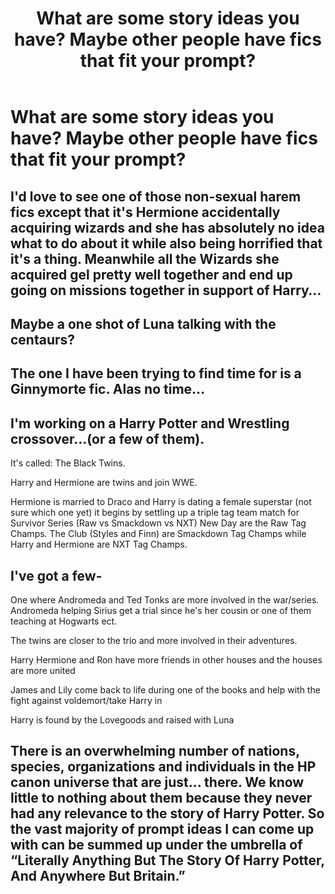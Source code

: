 #+TITLE: What are some story ideas you have? Maybe other people have fics that fit your prompt?

* What are some story ideas you have? Maybe other people have fics that fit your prompt?
:PROPERTIES:
:Author: NotSoSnarky
:Score: 1
:DateUnix: 1606788770.0
:DateShort: 2020-Dec-01
:FlairText: Misc
:END:

** I'd love to see one of those non-sexual harem fics except that it's Hermione accidentally acquiring wizards and she has absolutely no idea what to do about it while also being horrified that it's a thing. Meanwhile all the Wizards she acquired gel pretty well together and end up going on missions together in support of Harry...
:PROPERTIES:
:Author: Dread_Canary
:Score: 1
:DateUnix: 1606798367.0
:DateShort: 2020-Dec-01
:END:


** Maybe a one shot of Luna talking with the centaurs?
:PROPERTIES:
:Author: Dread_Canary
:Score: 1
:DateUnix: 1606798429.0
:DateShort: 2020-Dec-01
:END:


** The one I have been trying to find time for is a Ginnymorte fic. Alas no time...
:PROPERTIES:
:Author: StarDolph
:Score: 1
:DateUnix: 1606869861.0
:DateShort: 2020-Dec-02
:END:


** I'm working on a Harry Potter and Wrestling crossover...(or a few of them).

It's called: The Black Twins.

Harry and Hermione are twins and join WWE.

Hermione is married to Draco and Harry is dating a female superstar (not sure which one yet) it begins by settling up a triple tag team match for Survivor Series (Raw vs Smackdown vs NXT) New Day are the Raw Tag Champs. The Club (Styles and Finn) are Smackdown Tag Champs while Harry and Hermione are NXT Tag Champs.
:PROPERTIES:
:Author: Hufflepuffzd96
:Score: 1
:DateUnix: 1606881948.0
:DateShort: 2020-Dec-02
:END:


** I've got a few-

One where Andromeda and Ted Tonks are more involved in the war/series. Andromeda helping Sirius get a trial since he's her cousin or one of them teaching at Hogwarts ect.

The twins are closer to the trio and more involved in their adventures.

Harry Hermione and Ron have more friends in other houses and the houses are more united

James and Lily come back to life during one of the books and help with the fight against voldemort/take Harry in

Harry is found by the Lovegoods and raised with Luna
:PROPERTIES:
:Author: AboutToStepOnASnake
:Score: 1
:DateUnix: 1606885462.0
:DateShort: 2020-Dec-02
:END:


** There is an overwhelming number of nations, species, organizations and individuals in the HP canon universe that are just... there. We know little to nothing about them because they never had any relevance to the story of Harry Potter. So the vast majority of prompt ideas I can come up with can be summed up under the umbrella of “Literally Anything But The Story Of Harry Potter, And Anywhere But Britain.”
:PROPERTIES:
:Author: Miodrag_Arcwright
:Score: 1
:DateUnix: 1607027783.0
:DateShort: 2020-Dec-04
:END:
